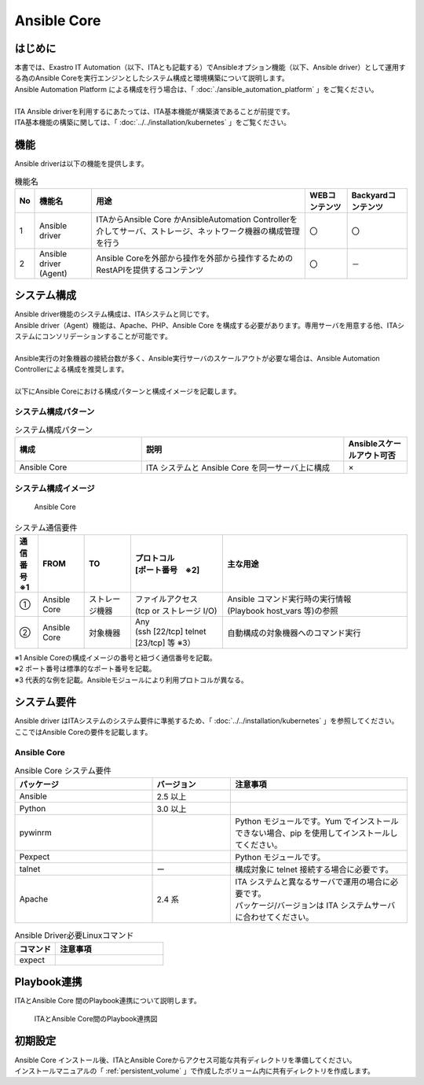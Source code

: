 ========================================================
Ansible Core
========================================================

はじめに
========================================================
| 本書では、Exastro IT Automation（以下、ITAとも記載する）でAnsibleオプション機能（以下、Ansible driver）として運用する為のAnsible Coreを実行エンジンとしたシステム構成と環境構築について説明します。
| Ansible Automation Platform による構成を行う場合は、「 :doc:`./ansible_automation_platform` 」をご覧ください。
|
| ITA Ansible driverを利用するにあたっては、ITA基本機能が構築済であることが前提です。
| ITA基本機能の構築に関しては、「 :doc:`../../installation/kubernetes` 」をご覧ください。

機能
========================================================

| Ansible driverは以下の機能を提供します。

.. table::  機能名
   :align: left

   +----+---------------------------------+--------------------------------+----------------------------------+-------------------------------------+
   | No | 機能名                          | 用途                           | WEBコンテンツ                    | Backyardコンテンツ                  |
   +====+=================================+================================+==================================+=====================================+
   | 1  | Ansible driver                  | ITAからAnsible Core かAnsible\ | 〇                               | 〇                                  |
   |    |                                 | Automation Controller\         |                                  |                                     |
   |    |                                 | を介してサーバ、ストレージ、\  |                                  |                                     |
   |    |                                 | ネットワーク機器の構成管理を\  |                                  |                                     |
   |    |                                 | 行う                           |                                  |                                     |
   +----+---------------------------------+--------------------------------+----------------------------------+-------------------------------------+
   | 2  | Ansible driver (Agent)          | Ansible Coreを外部から操作\    | 〇                               | －                                  |
   |    |                                 | を外部から操作するため\        |                                  |                                     |
   |    |                                 | のRestAPIを提供するコンテンツ  |                                  |                                     |
   |    |                                 |                                |                                  |                                     |
   +----+---------------------------------+--------------------------------+----------------------------------+-------------------------------------+

システム構成
========================================================

| Ansible driver機能のシステム構成は、ITAシステムと同じです。
| Ansible driver（Agent）機能は、Apache、PHP、Ansible Core を構成する必要があります。専用サーバを用意する他、ITAシステムにコンソリデーションすることが可能です。
|
| Ansible実行の対象機器の接続台数が多く、Ansible実行サーバのスケールアウトが必要な場合は、Ansible Automation Controllerによる構成を推奨します。
|
| 以下にAnsible Coreにおける構成パターンと構成イメージを記載します。

..
  | Ansible driver機能のシステム構成は、ITAシステムと同じです。
  |
  | Ansible driver（Agent）機能は、Apache、PHP、Ansible Core と構成する必要があります、専用サーバを用意するか、ITAシステムにコンソリデーションすることが可能です。
  | Ansible Automation Platformにより、Ansible実行における拡張された機能の利用や、可用性を高めた構成で運用することが可能です。
  |
  | ITAシステムおよびAnsible Coreとは個別の専用サーバを用意する必要があります。
  | また実行するplaybookをAnsible Vaultで暗号化するため、Ansible Core [Ansible Driver (Agent)]が必要となります。 (Backyardサーバとコンソリデーションすることも可能)
  |
  | Ansible実行の対象機器の接続台数が多く、Ansible実行サーバのスケールアウトが必要な場合、Ansible Automation Platformによる構成を推奨します。
  | 以下に主なAnsible driver機能利用の構成パターンと構成イメージを記載します。
  | ※ITAシステムは省略した構成図を記載します。



システム構成パターン
--------------------------------------------------------

.. list-table:: システム構成パターン
   :widths: 50 80 25
   :header-rows: 1
   :align: left

   * - 構成
     - 説明
     - Ansibleスケールアウト可否
   * - Ansible Core
     - ITA システムと Ansible Core を同一サーバ上に構成 
     - ×


システム構成イメージ
--------------------------------------------------------

.. figure:: /images/ja/diagram/ansible_core.png
    :alt: Ansible Core
    :width: 800px

    Ansible Core

.. list-table:: システム通信要件
   :widths: 10 20 20 40 80
   :header-rows: 1
   :align: left

   * - | 通信番号
       | ※1 
     - FROM
     - TO
     - | プロトコル
       | [ポート番号　※2] 
     - 主な用途
   * - ①
     - Ansible Core
     - ストレージ機器
     - | ファイルアクセス
       | (tcp or ストレージ I/O)
     - | Ansible コマンド実行時の実行情報
       | (Playbook host_vars 等)の参照
   * - ②
     - Ansible Core
     - 対象機器
     - | Any
       | (ssh [22/tcp] telnet [23/tcp] 等 ※3）
     - 自動構成の対象機器へのコマンド実行

| ※1 Ansible Coreの構成イメージの番号と紐づく通信番号を記載。
| ※2 ポート番号は標準的なポート番号を記載。
| ※3 代表的な例を記載。Ansibleモジュールにより利用プロトコルが異なる。


システム要件
========================================================

| Ansible driver はITAシステムのシステム要件に準拠するため、「 :doc:`../../installation/kubernetes` 」を参照してください。
| ここではAnsible Coreの要件を記載します。


Ansible Core
-------------------------------------------------------------

.. list-table:: Ansible Core システム要件
   :widths: 35 20 45 
   :header-rows: 1
   :align: left

   * - パッケージ
     - バージョン
     - 注意事項
   * - Ansible
     - 2.5 以上
     - 
   * - Python
     - 3.0 以上
     - 
   * - pywinrm
     - 
     - Python モジュールです。Yum でインストールできない場合、pip を使用してインストールしてください。
   * - Pexpect
     - 
     - Python モジュールです。
   * - talnet
     - ー
     - 構成対象に telnet 接続する場合に必要です。
   * - Apache
     - 2.4 系
     - | ITA システムと異なるサーバで運用の場合に必要です。
       | パッケージ/バージョンは ITA システムサーバに合わせてください。


.. list-table:: Ansible Driver必要Linuxコマンド
   :widths: 45 120 
   :header-rows: 1
   :align: left

   * - **コマンド**
     - **注意事項**
   * - expect
     - 




Playbook連携
========================================================

| ITAとAnsible Core 間のPlaybook連携について説明します。

.. figure:: /images/ja/diagram/playbook_link_containers.png
   :alt: ITAとAnsible Core間のPlaybook連携図
   :width: 750px


   ITAとAnsible Core間のPlaybook連携図



初期設定
========================================================
| Ansible Core インストール後、ITAとAnsible Coreからアクセス可能な共有ディレクトリを準備してください。
| インストールマニュアルの「 :ref:`persistent_volume` 」で作成したボリューム内に共有ディレクトリを作成します。

